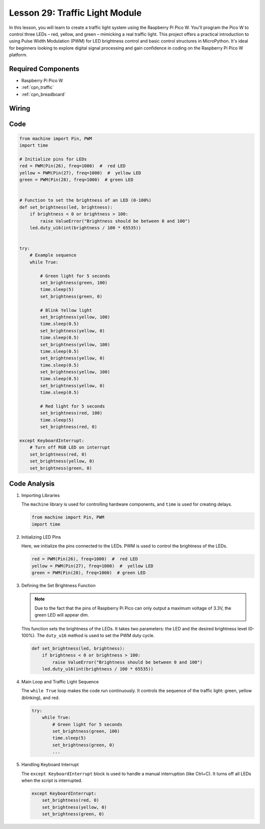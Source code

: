 .. _pico_lesson29_traffic_light_module:

Lesson 29: Traffic Light Module
==================================

In this lesson, you will learn to create a traffic light system using the Raspberry Pi Pico W. You'll program the Pico W to control three LEDs – red, yellow, and green – mimicking a real traffic light. This project offers a practical introduction to using Pulse Width Modulation (PWM) for LED brightness control and basic control structures in MicroPython. It's ideal for beginners looking to explore digital signal processing and gain confidence in coding on the Raspberry Pi Pico W platform.

Required Components
---------------------------

* Raspberry Pi Pico W
* :ref:`cpn_traffic`
* :ref:`cpn_breadboard` 

Wiring
---------------------------

.. image:: img/Lesson_29_Traffic_Light_Module_pico_bb.png
    :width: 100%


Code
---------------------------

.. code-block:: python

   from machine import Pin, PWM
   import time
   
   # Initialize pins for LEDs
   red = PWM(Pin(26), freq=1000)  #  red LED
   yellow = PWM(Pin(27), freq=1000)  #  yellow LED
   green = PWM(Pin(28), freq=1000)  # green LED
   
   
   # Function to set the brightness of an LED (0-100%)
   def set_brightness(led, brightness):
       if brightness < 0 or brightness > 100:
           raise ValueError("Brightness should be between 0 and 100")
       led.duty_u16(int(brightness / 100 * 65535))
   
   
   try:
       # Example sequence
       while True:
           
           # Green light for 5 seconds
           set_brightness(green, 100)
           time.sleep(5)
           set_brightness(green, 0)
   
           # Blink Yellow light
           set_brightness(yellow, 100)
           time.sleep(0.5)
           set_brightness(yellow, 0)
           time.sleep(0.5)
           set_brightness(yellow, 100)
           time.sleep(0.5)
           set_brightness(yellow, 0)
           time.sleep(0.5)
           set_brightness(yellow, 100)
           time.sleep(0.5)
           set_brightness(yellow, 0)
           time.sleep(0.5)
           
           # Red light for 5 seconds
           set_brightness(red, 100)
           time.sleep(5)
           set_brightness(red, 0)
           
   except KeyboardInterrupt:
       # Turn off RGB LED on interrupt
       set_brightness(red, 0)
       set_brightness(yellow, 0)
       set_brightness(green, 0)


Code Analysis
---------------------------

#. Importing Libraries

   The ``machine`` library is used for controlling hardware components, and ``time`` is used for creating delays.

   .. code-block:: python

      from machine import Pin, PWM
      import time

#. Initializing LED Pins

   Here, we initialize the pins connected to the LEDs. PWM is used to control the brightness of the LEDs.

   .. code-block:: python

      red = PWM(Pin(26), freq=1000)  #  red LED
      yellow = PWM(Pin(27), freq=1000)  #  yellow LED
      green = PWM(Pin(28), freq=1000)  # green LED

#. Defining the Set Brightness Function

   .. note::
      Due to the fact that the pins of Raspberry Pi Pico can only output a maximum voltage of 3.3V, the green LED will appear dim.

   This function sets the brightness of the LEDs. It takes two parameters: the LED and the desired brightness level (0-100%). The ``duty_u16`` method is used to set the PWM duty cycle.

   .. code-block:: python

      def set_brightness(led, brightness):
          if brightness < 0 or brightness > 100:
              raise ValueError("Brightness should be between 0 and 100")
          led.duty_u16(int(brightness / 100 * 65535))

#. Main Loop and Traffic Light Sequence

   The ``while True`` loop makes the code run continuously. It controls the sequence of the traffic light: green, yellow (blinking), and red.

   .. code-block:: python

      try:
          while True:
              # Green light for 5 seconds
              set_brightness(green, 100)
              time.sleep(5)
              set_brightness(green, 0)
              ...

#. Handling Keyboard Interrupt

   The ``except KeyboardInterrupt`` block is used to handle a manual interruption (like Ctrl+C). It turns off all LEDs when the script is interrupted.

   .. code-block:: python

      except KeyboardInterrupt:
          set_brightness(red, 0)
          set_brightness(yellow, 0)
          set_brightness(green, 0)